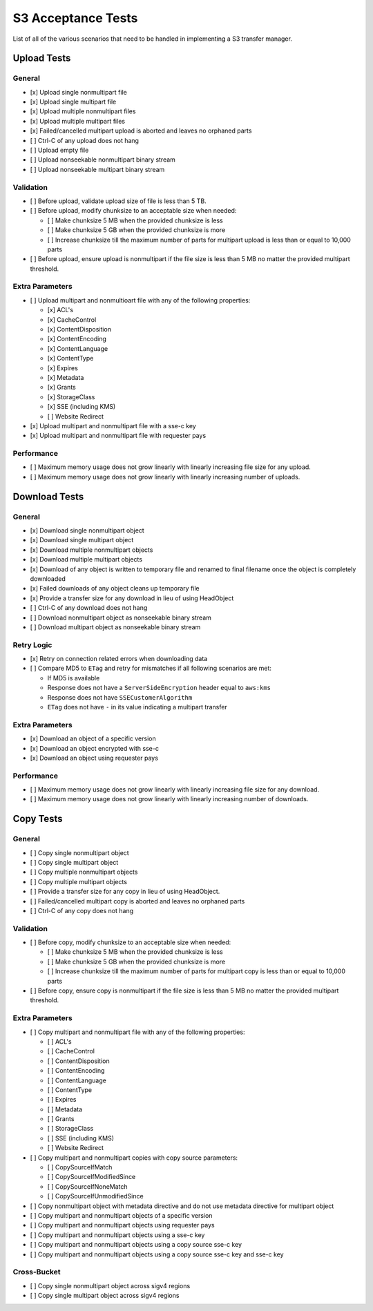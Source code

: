 S3 Acceptance Tests
===================

List of all of the various scenarios that need to be handled in implementing
a S3 transfer manager.

Upload Tests
------------

General
~~~~~~~
* [x] Upload single nonmultipart file
* [x] Upload single multipart file
* [x] Upload multiple nonmultipart files
* [x] Upload multiple multipart files
* [x] Failed/cancelled multipart upload is aborted and leaves no orphaned parts
* [ ] Ctrl-C of any upload does not hang
* [ ] Upload empty file
* [ ] Upload nonseekable nonmultipart binary stream
* [ ] Upload nonseekable multipart binary stream


Validation
~~~~~~~~~~
* [ ] Before upload, validate upload size of file is less than 5 TB.
* [ ] Before upload, modify chunksize to an acceptable size when needed:

  * [ ] Make chunksize 5 MB when the provided chunksize is less
  * [ ] Make chunksize 5 GB when the provided chunksize is more
  * [ ] Increase chunksize till the maximum number of parts for multipart upload is less than or equal to 10,000 parts

* [ ] Before upload, ensure upload is nonmultipart if the file size is less than 5 MB no matter the provided multipart threshold.


Extra Parameters
~~~~~~~~~~~~~~~~
* [ ] Upload multipart and nonmultioart file with any of the following properties:

  * [x] ACL's
  * [x] CacheControl
  * [x] ContentDisposition
  * [x] ContentEncoding
  * [x] ContentLanguage
  * [x] ContentType
  * [x] Expires
  * [x] Metadata
  * [x] Grants
  * [x] StorageClass
  * [x] SSE (including KMS)
  * [ ] Website Redirect

* [x] Upload multipart and nonmultipart file with a sse-c key
* [x] Upload multipart and nonmultipart file with requester pays


Performance
~~~~~~~~~~~
* [ ] Maximum memory usage does not grow linearly with linearly increasing file size for any upload.
* [ ] Maximum memory usage does not grow linearly with linearly increasing number of uploads.


Download Tests
--------------

General
~~~~~~~
* [x] Download single nonmultipart object
* [x] Download single multipart object
* [x] Download multiple nonmultipart objects
* [x] Download multiple multipart objects
* [x] Download of any object is written to temporary file and renamed to final filename once the object is completely downloaded
* [x] Failed downloads of any object cleans up temporary file
* [x] Provide a transfer size for any download in lieu of using HeadObject
* [ ] Ctrl-C of any download does not hang
* [ ] Download nonmultipart object as nonseekable binary stream
* [ ] Download multipart object as nonseekable binary stream


Retry Logic
~~~~~~~~~~~
* [x] Retry on connection related errors when downloading data
* [ ] Compare MD5 to ``ETag`` and retry for mismatches if all following scenarios are met:
      
  * If MD5 is available
  * Response does not have a ``ServerSideEncryption`` header equal to ``aws:kms``
  * Response does not have ``SSECustomerAlgorithm``
  * ``ETag`` does not have ``-`` in its value indicating a multipart transfer


Extra Parameters
~~~~~~~~~~~~~~~~
* [x] Download an object of a specific version
* [x] Download an object encrypted with sse-c
* [x] Download an object using requester pays


Performance
~~~~~~~~~~~
* [ ] Maximum memory usage does not grow linearly with linearly increasing file size for any download.
* [ ] Maximum memory usage does not grow linearly with linearly increasing number of downloads.


Copy Tests
----------

General
~~~~~~~
* [ ] Copy single nonmultipart object
* [ ] Copy single multipart object
* [ ] Copy multiple nonmultipart objects
* [ ] Copy multiple multipart objects
* [ ] Provide a transfer size for any copy in lieu of using HeadObject.
* [ ] Failed/cancelled multipart copy is aborted and leaves no orphaned parts
* [ ] Ctrl-C of any copy does not hang


Validation
~~~~~~~~~~
* [ ] Before copy, modify chunksize to an acceptable size when needed:

  * [ ] Make chunksize 5 MB when the provided chunksize is less
  * [ ] Make chunksize 5 GB when the provided chunksize is more
  * [ ] Increase chunksize till the maximum number of parts for multipart copy is less than or equal to 10,000 parts

* [ ] Before copy, ensure copy is nonmultipart if the file size is less than 5 MB no matter the provided multipart threshold.


Extra Parameters
~~~~~~~~~~~~~~~~
* [ ] Copy multipart and nonmultipart file with any of the following properties:
  
  * [ ] ACL's
  * [ ] CacheControl
  * [ ] ContentDisposition
  * [ ] ContentEncoding
  * [ ] ContentLanguage
  * [ ] ContentType
  * [ ] Expires
  * [ ] Metadata
  * [ ] Grants
  * [ ] StorageClass
  * [ ] SSE (including KMS)
  * [ ] Website Redirect

* [ ] Copy multipart and nonmultipart copies with copy source parameters:

  * [ ] CopySourceIfMatch
  * [ ] CopySourceIfModifiedSince
  * [ ] CopySourceIfNoneMatch
  * [ ] CopySourceIfUnmodifiedSince

* [ ] Copy nonmultipart object with metadata directive and do not use metadata directive for multipart object
* [ ] Copy multipart and nonmultipart objects of a specific version
* [ ] Copy multipart and nonmultipart objects using requester pays
* [ ] Copy multipart and nonmultipart objects using a sse-c key
* [ ] Copy multipart and nonmultipart objects using a copy source sse-c key
* [ ] Copy multipart and nonmultipart objects using a copy source sse-c key and sse-c key


Cross-Bucket
~~~~~~~~~~~~
* [ ] Copy single nonmultipart object across sigv4 regions
* [ ] Copy single multipart object across sigv4 regions
